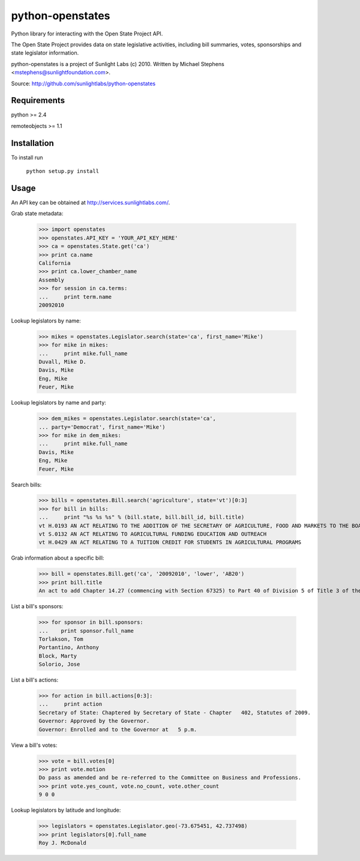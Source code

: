==================
python-openstates
==================

Python library for interacting with the Open State Project API.

The Open State Project provides data on state legislative activities,
including bill summaries, votes, sponsorships and state legislator
information.

python-openstates is a project of Sunlight Labs (c) 2010.
Written by Michael Stephens <mstephens@sunlightfoundation.com>.

Source: http://github.com/sunlightlabs/python-openstates

Requirements
============

python >= 2.4

remoteobjects >= 1.1

Installation
============

To install run

    ``python setup.py install``

Usage
=====

An API key can be obtained at http://services.sunlightlabs.com/.

Grab state metadata:

    >>> import openstates
    >>> openstates.API_KEY = 'YOUR_API_KEY_HERE'
    >>> ca = openstates.State.get('ca')
    >>> print ca.name
    California
    >>> print ca.lower_chamber_name
    Assembly
    >>> for session in ca.terms:
    ...     print term.name
    20092010

Lookup legislators by name:

    >>> mikes = openstates.Legislator.search(state='ca', first_name='Mike')
    >>> for mike in mikes:
    ...     print mike.full_name
    Duvall, Mike D.
    Davis, Mike
    Eng, Mike
    Feuer, Mike

Lookup legislators by name and party:

    >>> dem_mikes = openstates.Legislator.search(state='ca',
    ... party='Democrat', first_name='Mike')
    >>> for mike in dem_mikes:
    ...     print mike.full_name
    Davis, Mike
    Eng, Mike
    Feuer, Mike

Search bills:

    >>> bills = openstates.Bill.search('agriculture', state='vt')[0:3]
    >>> for bill in bills:
    ...     print "%s %s %s" % (bill.state, bill.bill_id, bill.title)
    vt H.0193 AN ACT RELATING TO THE ADDITION OF THE SECRETARY OF AGRICULTURE, FOOD AND MARKETS TO THE BOARD OF TRUSTEES OF THE UNIVERSITY OF VERMONT AND STATE AGRICULTURAL COLLEGE
    vt S.0132 AN ACT RELATING TO AGRICULTURAL FUNDING EDUCATION AND OUTREACH
    vt H.0429 AN ACT RELATING TO A TUITION CREDIT FOR STUDENTS IN AGRICULTURAL PROGRAMS

Grab information about a specific bill:

    >>> bill = openstates.Bill.get('ca', '20092010', 'lower', 'AB20')
    >>> print bill.title
    An act to add Chapter 14.27 (commencing with Section 67325) to Part 40 of Division 5 of Title 3 of the Education Code, relating to public postsecondary education.

List a bill's sponsors:

    >>> for sponsor in bill.sponsors:
    ...    print sponsor.full_name
    Torlakson, Tom
    Portantino, Anthony
    Block, Marty
    Solorio, Jose

List a bill's actions:

    >>> for action in bill.actions[0:3]:
    ...     print action
    Secretary of State: Chaptered by Secretary of State - Chapter   402, Statutes of 2009.
    Governor: Approved by the Governor.
    Governor: Enrolled and to the Governor at   5 p.m.

View a bill's votes:

    >>> vote = bill.votes[0]
    >>> print vote.motion
    Do pass as amended and be re-referred to the Committee on Business and Professions.
    >>> print vote.yes_count, vote.no_count, vote.other_count
    9 0 0

Lookup legislators by latitude and longitude:

    >>> legislators = openstates.Legislator.geo(-73.675451, 42.737498)
    >>> print legislators[0].full_name
    Roy J. McDonald

